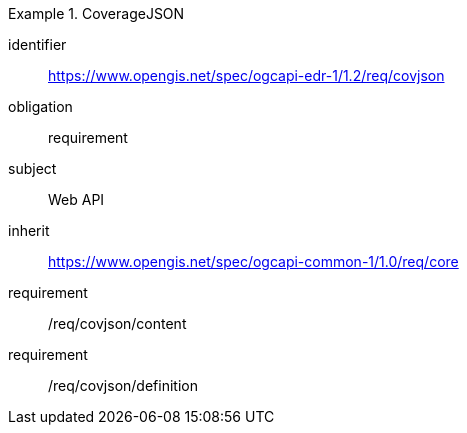 [[rc_covjson]]
// *Requirements Class:* CovJSON

[requirements_class]
.CoverageJSON

====
[%metadata]
identifier:: https://www.opengis.net/spec/ogcapi-edr-1/1.2/req/covjson
obligation:: requirement
subject:: Web API
inherit:: https://www.opengis.net/spec/ogcapi-common-1/1.0/req/core

requirement:: /req/covjson/content
requirement:: /req/covjson/definition

====

